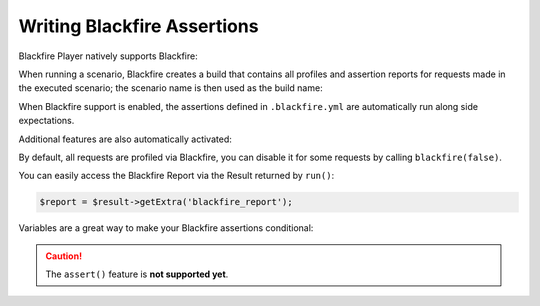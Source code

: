 Writing Blackfire Assertions
============================

Blackfire Player natively supports Blackfire:

.. configuration-block::

    .. code-block:: bash

        blackfire-player run scenario.yml --blackfire=ENV_NAME_OR_UUID

    .. code-block:: php

        use Blackfire\Client as BlackfireClient;
        use Blackfire\ClientConfiguration;

        $player = new Player($client);

        // enable the Blackfire extension
        $config = (new ClientConfiguration())->setEnv('ENV_NAME_OR_UUID');
        $blackfire = new BlackfireClient($config);

        $player->addExtension(new \Blackfire\Player\Extension\BlackfireExtension($blackfire, $logger));

When running a scenario, Blackfire creates a build that contains all profiles
and assertion reports for requests made in the executed scenario; the scenario
name is then used as the build name:

.. configuration-block::

    .. code-block:: yaml

        scenario:
            options:
                title: Scenario Name

    .. code-block:: php

        $scenario = new Scenario('Scenario Name');

When Blackfire support is enabled, the assertions defined in ``.blackfire.yml``
are automatically run along side expectations.

Additional features are also automatically activated:

.. configuration-block::

    .. code-block:: yaml

        scenario:
            steps:
                - visit: url('/blog/')
                  title: Blog homepage
                  assert:
                      - main.peak_memory < 10M
                  samples: 2

    .. code-block:: php

        $scenario
            ->visit("url('/blog/')")

            // set a title
            ->title('Blog homepage')

            // add a Blackfire assertion
            ->assert('main.peak_memory < 10M')

            // take 2 samples
            ->samples(2)

        $result = $player->run($scenario);

By default, all requests are profiled via Blackfire, you can disable it for
some requests by calling ``blackfire(false)``.

You can easily access the Blackfire Report via the Result returned by
``run()``:

.. code-block:: php

    $report = $result->getExtra('blackfire_report');

Variables are a great way to make your Blackfire assertions conditional:

.. configuration-block::

    .. code-block:: yaml

        scenario:
            options:
                variables:
                    env: prod

            steps:
                # no Twig template compilation in production
                # not enforced on other environments
                - visit: url('/blog/')
                  assert:
                      - "prod" == env and metrics.twig.compile.count == 0

    .. code-block:: php

        $scenario
            ->value('env', 'prod')

            // no Twig template compilation in production
            // not enforced on other environments
            ->visit("url('/blog/')")
            ->assert('"prod" == env and metrics.twig.compile.count == 0')
        ;

        $player->run($scenario);

.. caution::

    The ``assert()`` feature is **not supported yet**.
